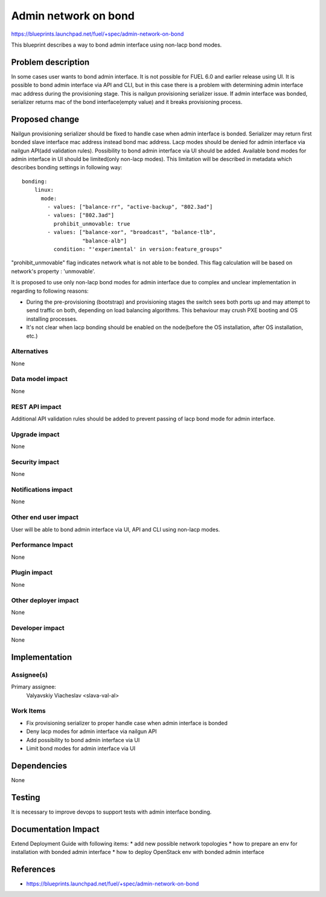 ..
 This work is licensed under a Creative Commons Attribution 3.0 Unported
 License.

 http://creativecommons.org/licenses/by/3.0/legalcode

=====================
Admin network on bond
=====================

https://blueprints.launchpad.net/fuel/+spec/admin-network-on-bond

This blueprint describes a way to bond admin interface using non-lacp
bond modes.

Problem description
===================

In some cases user wants to bond admin interface. It is not possible
for FUEL 6.0 and earlier release using UI. It is possible to bond admin
interface via API and CLI, but in this case there is a problem with
determining admin interface mac address during the provisioning stage.
This is nailgun provisioning serializer issue. If admin interface was
bonded, serializer returns mac of the bond interface(empty value) and
it breaks provisioning process.

Proposed change
===============

Nailgun provisioning serializer should be fixed to handle case when
admin interface is bonded. Serializer may return first bonded slave
interface mac address instead bond mac address. Lacp modes should
be denied for admin interface via nailgun API(add validation rules).
Possibility to bond admin interface via UI should be added. Available
bond modes for admin interface in UI should be
limited(only non-lacp modes). This limitation will be described
in metadata which describes bonding settings in following way::

      bonding:
          linux:
            mode:
              - values: ["balance-rr", "active-backup", "802.3ad"]
              - values: ["802.3ad"]
                prohibit_unmovable: true
              - values: ["balance-xor", "broadcast", "balance-tlb",
                         "balance-alb"]
                condition: "'experimental' in version:feature_groups"

"prohibit_unmovable" flag indicates network what is not able to be bonded. This
flag calculation will be based on network's property : 'unmovable'.

It is proposed to use only non-lacp bond modes for admin interface
due to complex and unclear implementation in regarding to following reasons:

* During the pre-provisioning (bootstrap) and provisioning stages the switch
  sees both ports up and may attempt to send traffic on both, depending on
  load balancing algorithms. This behaviour may crush PXE booting and OS
  installing processes.
* It's not clear when lacp bonding should be enabled on the node(before the
  OS installation, after OS installation, etc.)

Alternatives
------------

None

Data model impact
-----------------

None

REST API impact
---------------

Additional API validation rules should be added to prevent passing
of lacp bond mode for admin interface.

Upgrade impact
--------------

None

Security impact
---------------

None

Notifications impact
--------------------

None

Other end user impact
---------------------

User will be able to bond admin interface via UI, API and CLI
using non-lacp modes.

Performance Impact
------------------

None

Plugin impact
-------------

None

Other deployer impact
---------------------

None

Developer impact
----------------

None

Implementation
==============

Assignee(s)
-----------

Primary assignee:
  Valyavskiy Viacheslav <slava-val-al>

Work Items
----------

* Fix provisioning serializer to proper handle case when admin interface is
  bonded
* Deny lacp modes for admin interface via nailgun API
* Add possibility to bond admin interface via UI
* Limit bond modes for admin interface via UI


Dependencies
============

None

Testing
=======

It is necessary to improve devops to support tests
with admin interface bonding.


Documentation Impact
====================

Extend Deployment Guide with following items:
* add new possible network topologies
* how to prepare an env for installation with bonded admin interface
* how to deploy OpenStack env with bonded admin interface


References
==========

- https://blueprints.launchpad.net/fuel/+spec/admin-network-on-bond
